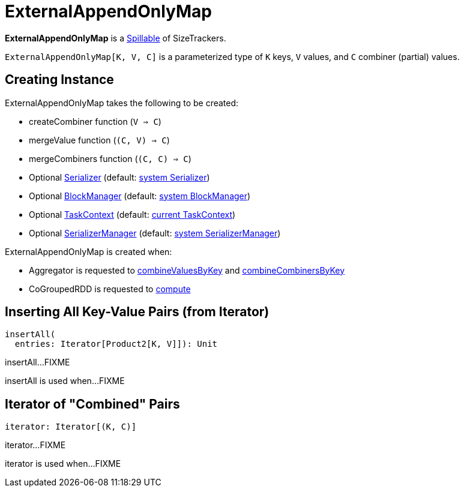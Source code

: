 = [[ExternalAppendOnlyMap]] ExternalAppendOnlyMap

*ExternalAppendOnlyMap* is a xref:shuffle:Spillable.adoc[Spillable] of SizeTrackers.

`ExternalAppendOnlyMap[K, V, C]` is a parameterized type of `K` keys, `V` values, and `C` combiner (partial) values.

== [[creating-instance]] Creating Instance

ExternalAppendOnlyMap takes the following to be created:

* [[createCombiner]] createCombiner function (`V => C`)
* [[mergeValue]] mergeValue function (`(C, V) => C`)
* [[mergeCombiners]] mergeCombiners function (`(C, C) => C`)
* [[serializer]] Optional xref:ROOT:spark-Serializer.adoc[Serializer] (default: xref:ROOT:spark-SparkEnv.adoc#serializer[system Serializer])
* [[blockManager]] Optional xref:storage:BlockManager.adoc[BlockManager] (default: xref:ROOT:spark-SparkEnv.adoc#blockManager[system BlockManager])
* [[context]] Optional xref:scheduler:spark-TaskContext.adoc[TaskContext] (default: xref:scheduler:spark-TaskContext.adoc#get[current TaskContext])
* [[serializerManager]] Optional xref:ROOT:spark-SerializerManager.adoc[SerializerManager] (default: xref:ROOT:spark-SparkEnv.adoc#serializerManager[system SerializerManager])

ExternalAppendOnlyMap is created when:

* Aggregator is requested to xref:rdd:Aggregator.adoc#combineValuesByKey[combineValuesByKey] and xref:rdd:Aggregator.adoc#combineCombinersByKey[combineCombinersByKey]

* CoGroupedRDD is requested to xref:rdd:spark-rdd-CoGroupedRDD.adoc#compute[compute]

== [[insertAll]] Inserting All Key-Value Pairs (from Iterator)

[source, scala]
----
insertAll(
  entries: Iterator[Product2[K, V]]): Unit
----

insertAll...FIXME

insertAll is used when...FIXME

== [[iterator]] Iterator of "Combined" Pairs

[source, scala]
----
iterator: Iterator[(K, C)]
----

iterator...FIXME

iterator is used when...FIXME
